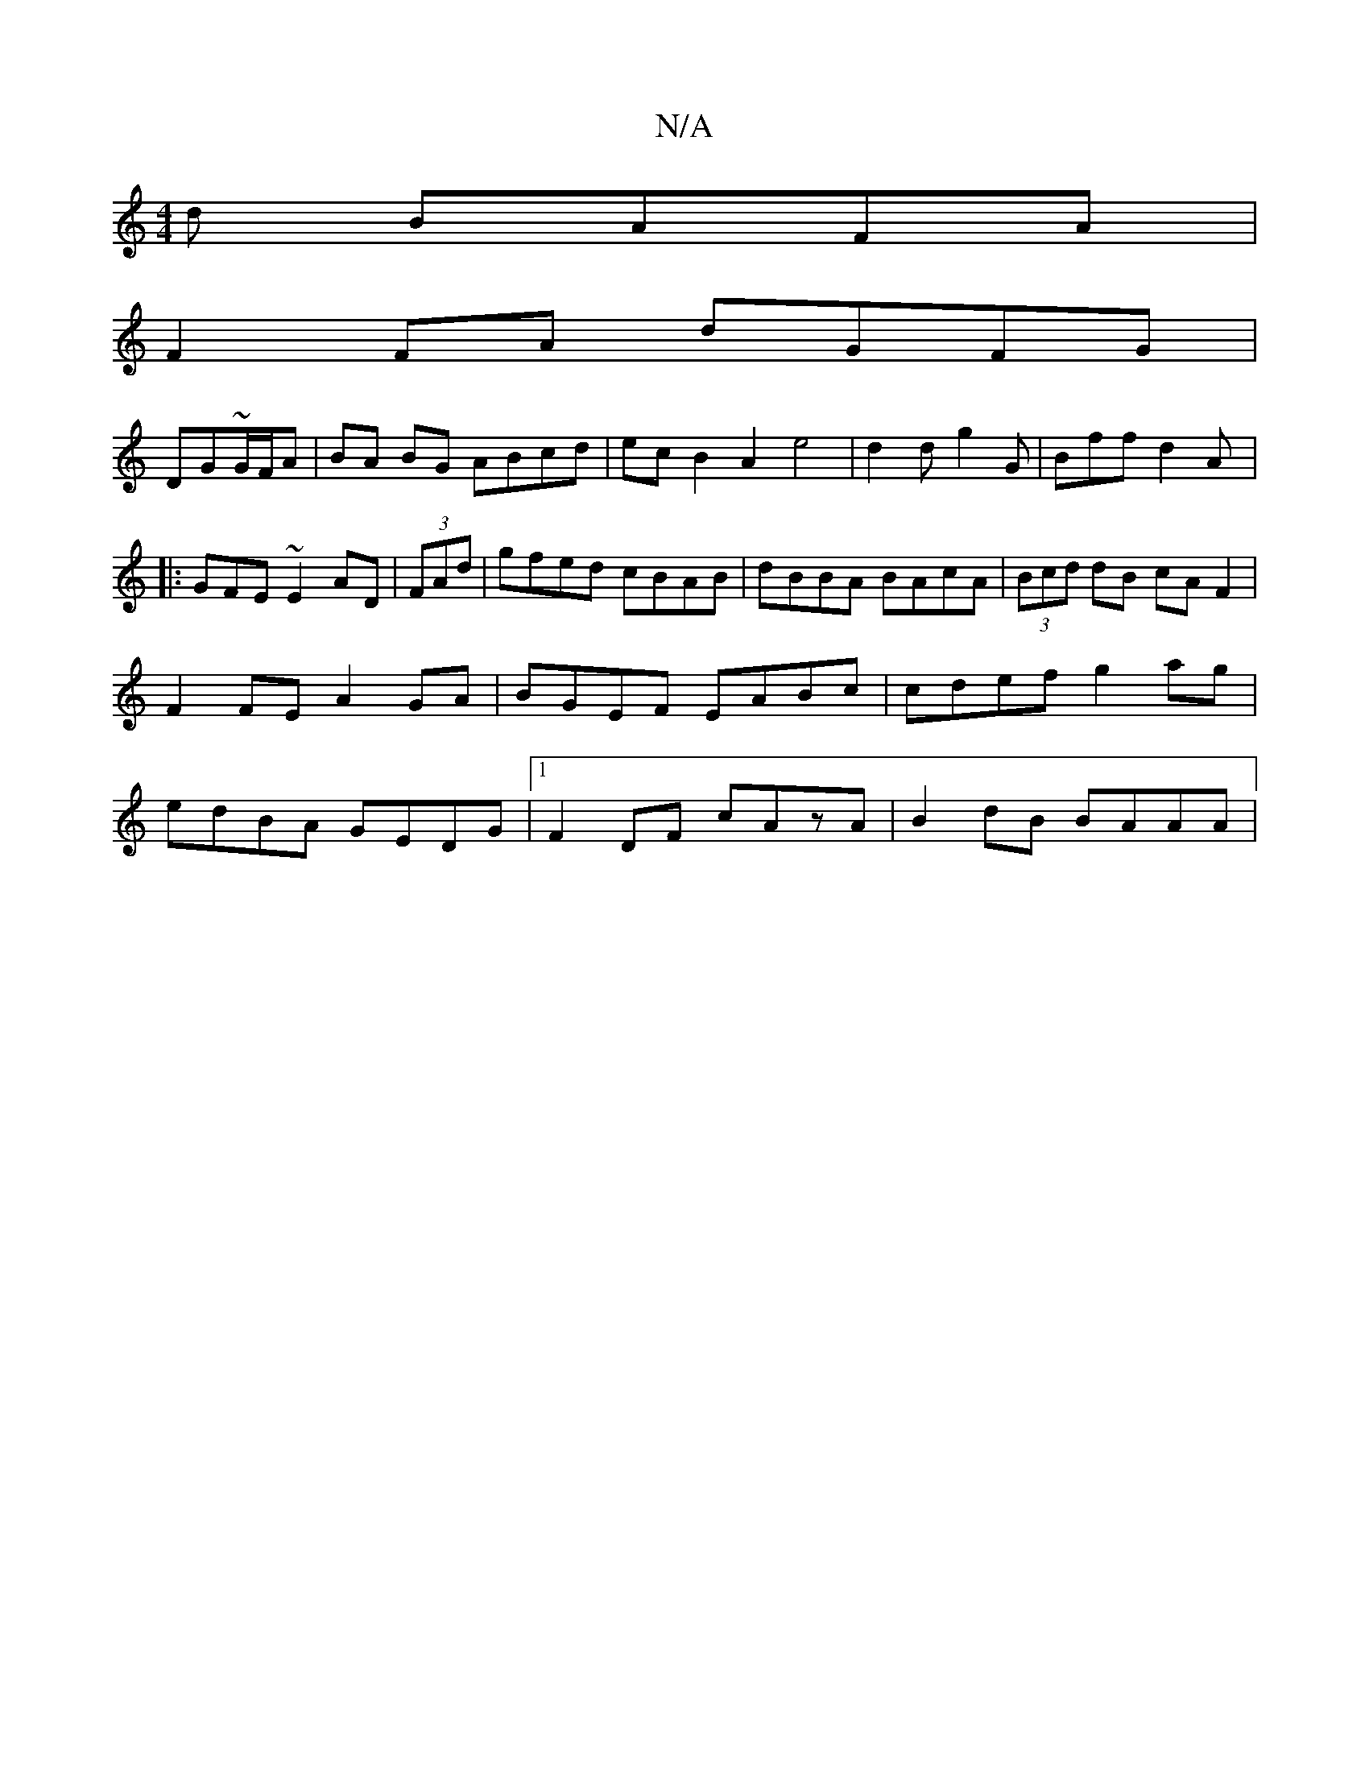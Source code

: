 X:1
T:N/A
M:4/4
R:N/A
K:Cmajor
d BAFA|
F2 FA dGFG|
DG~G/F/A | BA BG ABcd | ec B2 A2 e4| d2d g2G | Bff d2A |: GFE ~E2AD | (3FAd|gfed cBAB|dBBA BAcA|(3Bcd dB cA F2|F2 FE A2 GA|BGEF EABc|cdef g2ag|edBA GEDG|1 F2 DF cAzA | B2dB BAAA | 